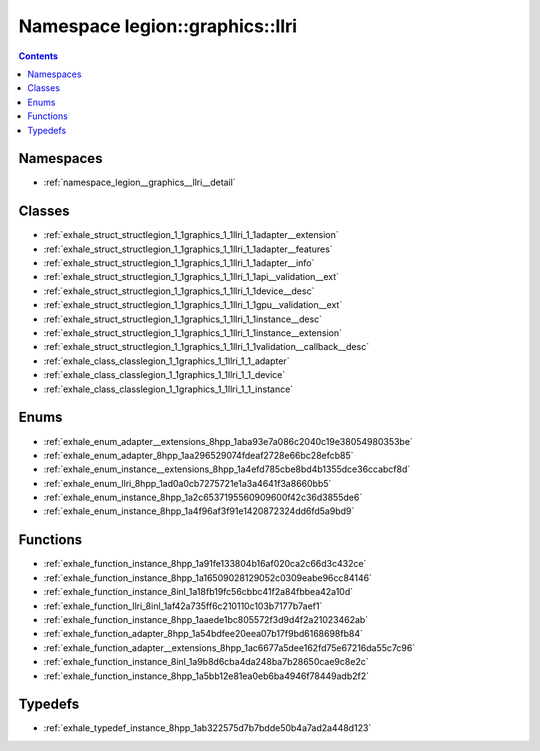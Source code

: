 
.. _namespace_legion__graphics__llri:

Namespace legion::graphics::llri
================================


.. contents:: Contents
   :local:
   :backlinks: none





Namespaces
----------


- :ref:`namespace_legion__graphics__llri__detail`


Classes
-------


- :ref:`exhale_struct_structlegion_1_1graphics_1_1llri_1_1adapter__extension`

- :ref:`exhale_struct_structlegion_1_1graphics_1_1llri_1_1adapter__features`

- :ref:`exhale_struct_structlegion_1_1graphics_1_1llri_1_1adapter__info`

- :ref:`exhale_struct_structlegion_1_1graphics_1_1llri_1_1api__validation__ext`

- :ref:`exhale_struct_structlegion_1_1graphics_1_1llri_1_1device__desc`

- :ref:`exhale_struct_structlegion_1_1graphics_1_1llri_1_1gpu__validation__ext`

- :ref:`exhale_struct_structlegion_1_1graphics_1_1llri_1_1instance__desc`

- :ref:`exhale_struct_structlegion_1_1graphics_1_1llri_1_1instance__extension`

- :ref:`exhale_struct_structlegion_1_1graphics_1_1llri_1_1validation__callback__desc`

- :ref:`exhale_class_classlegion_1_1graphics_1_1llri_1_1_adapter`

- :ref:`exhale_class_classlegion_1_1graphics_1_1llri_1_1_device`

- :ref:`exhale_class_classlegion_1_1graphics_1_1llri_1_1_instance`


Enums
-----


- :ref:`exhale_enum_adapter__extensions_8hpp_1aba93e7a086c2040c19e38054980353be`

- :ref:`exhale_enum_adapter_8hpp_1aa296529074fdeaf2728e66bc28efcb85`

- :ref:`exhale_enum_instance__extensions_8hpp_1a4efd785cbe8bd4b1355dce36ccabcf8d`

- :ref:`exhale_enum_llri_8hpp_1ad0a0cb7275721e1a3a4641f3a8660bb5`

- :ref:`exhale_enum_instance_8hpp_1a2c6537195560909600f42c36d3855de6`

- :ref:`exhale_enum_instance_8hpp_1a4f96af3f91e1420872324dd6fd5a9bd9`


Functions
---------


- :ref:`exhale_function_instance_8hpp_1a91fe133804b16af020ca2c66d3c432ce`

- :ref:`exhale_function_instance_8hpp_1a16509028129052c0309eabe96cc84146`

- :ref:`exhale_function_instance_8inl_1a18fb19fc56cbbc41f2a84fbbea42a10d`

- :ref:`exhale_function_llri_8inl_1af42a735ff6c210110c103b7177b7aef1`

- :ref:`exhale_function_instance_8hpp_1aaede1bc805572f3d9d4f2a21023462ab`

- :ref:`exhale_function_adapter_8hpp_1a54bdfee20eea07b17f9bd6168698fb84`

- :ref:`exhale_function_adapter__extensions_8hpp_1ac6677a5dee162fd75e67216da55c7c96`

- :ref:`exhale_function_instance_8inl_1a9b8d6cba4da248ba7b28650cae9c8e2c`

- :ref:`exhale_function_instance_8hpp_1a5bb12e81ea0eb6ba4946f78449adb2f2`


Typedefs
--------


- :ref:`exhale_typedef_instance_8hpp_1ab322575d7b7bdde50b4a7ad2a448d123`
